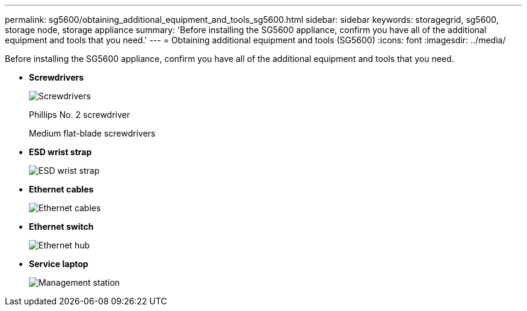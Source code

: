 ---
permalink: sg5600/obtaining_additional_equipment_and_tools_sg5600.html
sidebar: sidebar
keywords: storagegrid, sg5600, storage node, storage appliance 
summary: 'Before installing the SG5600 appliance, confirm you have all of the additional equipment and tools that you need.'
---
= Obtaining additional equipment and tools (SG5600)
:icons: font
:imagesdir: ../media/

[.lead]
Before installing the SG5600 appliance, confirm you have all of the additional equipment and tools that you need.

* *Screwdrivers*
+
image::../media/appliance_screwdrivers.gif[Screwdrivers]
+
Phillips No. 2 screwdriver
+
Medium flat-blade screwdrivers

* *ESD wrist strap*
+
image::../media/appliance_wriststrap.gif[ESD wrist strap]

* *Ethernet cables*
+
image::../media/appliance_ethernet_cables.gif[Ethernet cables]

* *Ethernet switch*
+
image::../media/appliance_ethernet_switch_network_hub.gif[Ethernet hub]

* *Service laptop*
+
image::../media/appliance_laptop.gif[Management station]
